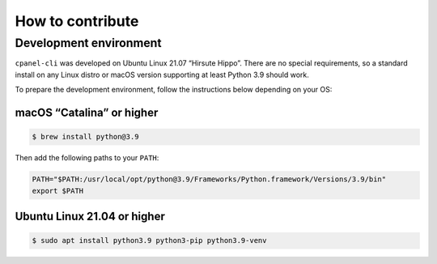 =================
How to contribute
=================

Development environment
=======================

``cpanel-cli`` was developed on Ubuntu Linux 21.07 “Hirsute Hippo”. There are no
special requirements, so a standard install on any Linux distro or macOS version
supporting at least Python 3.9 should work.

To prepare the development environment, follow the instructions below depending
on your OS:

macOS “Catalina” or higher
--------------------------

.. code:: sh
    
    $ brew install python@3.9

Then add the following paths to your ``PATH``:

.. code:: sh

    PATH="$PATH:/usr/local/opt/python@3.9/Frameworks/Python.framework/Versions/3.9/bin"
    export $PATH


Ubuntu Linux 21.04 or higher
----------------------------

.. code:: sh

    $ sudo apt install python3.9 python3-pip python3.9-venv
